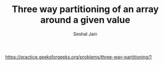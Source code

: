 #+TITLE: Three way partitioning of an array around a given value
#+AUTHOR: Seshal Jain
#+TAGS[]: array
https://practice.geeksforgeeks.org/problems/three-way-partitioning/1
